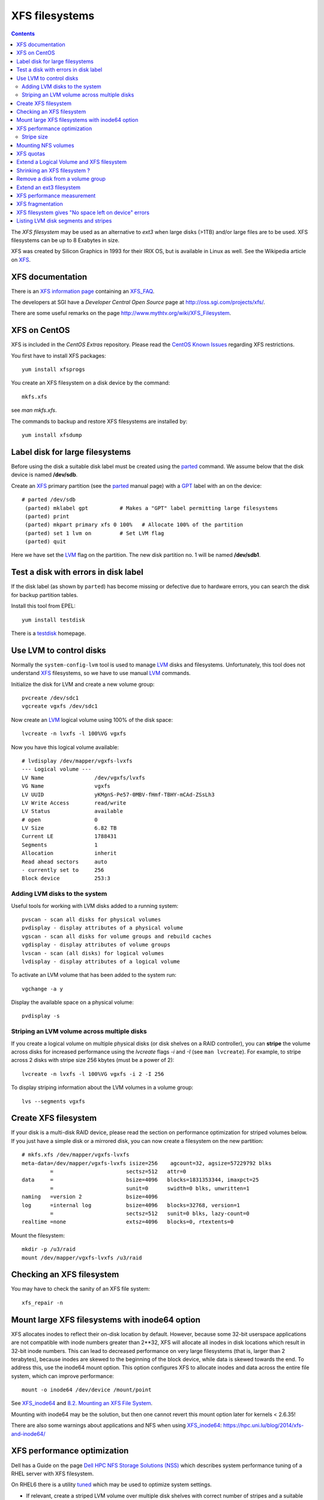 .. _XFS_filesystems:

===============
XFS filesystems
===============

.. Contents::

The *XFS filesystem* may be used as an alternative to *ext3* when large disks (>1TB) and/or large files are to be used.
XFS filesystems can be up to 8 Exabytes in size.

XFS was created by Silicon Graphics in 1993 for their IRIX OS, but is available in Linux as well.
See the Wikipedia article on `XFS <http://en.wikipedia.org/wiki/XFS>`_.

XFS documentation
============================

There is an `XFS information page <http://xfs.org/>`_ containing an XFS_FAQ_.

.. _XFS_FAQ: http://xfs.org/index.php/XFS_FAQ

The developers at SGI have a *Developer Central Open Source* page at http://oss.sgi.com/projects/xfs/.

There are some useful remarks on the page http://www.mythtv.org/wiki/XFS_Filesystem.

XFS on CentOS
============================

XFS is included in the *CentOS Extras* repository.
Please read the `CentOS Known Issues <http://wiki.centos.org/Manuals/ReleaseNotes/CentOS5.4#head-29511ff6659f6463d444feb92326ed2232fc8c08>`_ regarding XFS restrictions.

You first have to install XFS packages::

  yum install xfsprogs

You create an XFS filesystem on a disk device by the command::

  mkfs.xfs

see *man mkfs.xfs*.

The commands to backup and restore XFS filesystems are installed by::

  yum install xfsdump

Label disk for large filesystems
==========================================

Before using the disk a suitable disk label must be created using the parted_ command.
We assume below that the disk device is named **/dev/sdb**.

Create an XFS_ primary partition (see the parted_ manual page) with a GPT_ label with an on the device::

  # parted /dev/sdb
   (parted) mklabel gpt          # Makes a "GPT" label permitting large filesystems 
   (parted) print
   (parted) mkpart primary xfs 0 100%   # Allocate 100% of the partition
   (parted) set 1 lvm on         # Set LVM flag
   (parted) quit

Here we have set the LVM_ flag on the partition.
The new disk partition no. 1 will be named **/dev/sdb1**.

.. _parted: https://www.gnu.org/software/parted/manual/parted.html
.. _GPT: https://en.wikipedia.org/wiki/GUID_Partition_Table

Test a disk with errors in disk label
=======================================================

If the disk label (as shown by ``parted``) has become missing or defective due to hardware errors, you can search the disk for backup partition tables.

Install this tool from EPEL::

  yum install testdisk

There is a testdisk_ homepage.

.. _testdisk: https://www.cgsecurity.org/wiki/TestDisk

Use LVM to control disks
============================

Normally the ``system-config-lvm`` tool is used to manage LVM_ disks and filesystems.
Unfortunately, this tool does not understand XFS_ filesystems, so we have to use manual LVM_ commands.

.. _LVM: https://en.wikipedia.org/wiki/Logical_Volume_Manager_(Linux)

Initialize the disk for LVM and create a new volume group::

  pvcreate /dev/sdc1
  vgcreate vgxfs /dev/sdc1

Now create an LVM_ logical volume using 100% of the disk space::

  lvcreate -n lvxfs -l 100%VG vgxfs

Now you have this logical volume available::

  # lvdisplay /dev/mapper/vgxfs-lvxfs
  --- Logical volume ---
  LV Name                /dev/vgxfs/lvxfs
  VG Name                vgxfs
  LV UUID                yKMgnS-Pe57-0MBV-fHmf-TBHY-mCAd-ZSsLh3
  LV Write Access        read/write
  LV Status              available
  # open                 0
  LV Size                6.82 TB
  Current LE             1788431
  Segments               1
  Allocation             inherit
  Read ahead sectors     auto
  - currently set to     256
  Block device           253:3

Adding LVM disks to the system
------------------------------

Useful tools for working with LVM disks added to a running system::

  pvscan - scan all disks for physical volumes
  pvdisplay - display attributes of a physical volume
  vgscan - scan all disks for volume groups and rebuild caches
  vgdisplay - display attributes of volume groups
  lvscan - scan (all disks) for logical volumes
  lvdisplay - display attributes of a logical volume

To activate an LVM volume that has been added to the system run::

  vgchange -a y

Display the available space on a physical volume::

  pvdisplay -s

Striping an LVM volume across multiple disks
--------------------------------------------

If you create a logical volume on multiple physical disks (or disk shelves on a RAID controller),
you can **stripe** the volume across disks for increased performance using the *lvcreate* flags *-i* and *-I* (see ``man lvcreate``).
For example, to stripe across 2 disks with stripe size 256 kbytes (must be a power of 2)::

  lvcreate -n lvxfs -l 100%VG vgxfs -i 2 -I 256

To display striping information about the LVM volumes in a volume group::

  lvs --segments vgxfs 

Create XFS filesystem
============================

If your disk is a multi-disk RAID device, please read the section on performance optimization for striped volumes below.
If you just have a simple disk or a mirrored disk, you can now create a filesystem on the new partition:: 

  # mkfs.xfs /dev/mapper/vgxfs-lvxfs
  meta-data=/dev/mapper/vgxfs-lvxfs isize=256    agcount=32, agsize=57229792 blks
           =                       sectsz=512   attr=0
  data     =                       bsize=4096   blocks=1831353344, imaxpct=25
           =                       sunit=0      swidth=0 blks, unwritten=1
  naming   =version 2              bsize=4096
  log      =internal log           bsize=4096   blocks=32768, version=1
           =                       sectsz=512   sunit=0 blks, lazy-count=0
  realtime =none                   extsz=4096   blocks=0, rtextents=0

Mount the filesystem::

  mkdir -p /u3/raid
  mount /dev/mapper/vgxfs-lvxfs /u3/raid

Checking an XFS filesystem
============================

You may have to check the sanity of an XFS file system::

  xfs_repair -n

Mount large XFS filesystems with inode64 option
=======================================================

XFS allocates inodes to reflect their on-disk location by default. 
However, because some 32-bit userspace applications are not compatible with inode numbers greater than 2**32, XFS will allocate all inodes in disk locations which result in 32-bit inode numbers. 
This can lead to decreased performance on very large filesystems (that is, larger than 2 terabytes), because inodes are skewed to the beginning of the block device, while data is skewed towards the end.
To address this, use the inode64 mount option. This option configures XFS to allocate inodes and data across the entire file system, which can improve performance::

  mount -o inode64 /dev/device /mount/point

See XFS_inode64_ and `8.2. Mounting an XFS File System <https://access.redhat.com/documentation/en-US/Red_Hat_Enterprise_Linux/6/html/Storage_Administration_Guide/xfsmounting.html>`_.

Mounting with inode64 may be the solution, but then one cannot revert this mount option later for kernels < 2.6.35!

.. _XFS_inode64: http://xfs.org/index.php/XFS_FAQ#Q:_What_is_the_inode64_mount_option_for.3F

There are also some warnings about applications and NFS when using XFS_inode64_: https://hpc.uni.lu/blog/2014/xfs-and-inode64/

XFS performance optimization
============================

Dell has a Guide on the page `Dell HPC NFS Storage Solutions (NSS) <http://www.dell.com/us/enterprise/p/d/hpcc/storage-dell-nss.aspx>`_
which describes system performance tuning of a RHEL server with XFS filesystem.

On RHEL6 there is a utility `tuned <http://docs.redhat.com/docs/en-US/Red_Hat_Enterprise_Linux/6/html/Power_Management_Guide/Tuned.html>`_ which may be used to optimize system settings.

* If relevant, create a striped LVM volume over multiple disk shelves with correct number of stripes and a suitable stripesize, for example::

    lvcreate -n lvxfs -l 100%VG vgxfs -i 2 -I 4096

* Choose XFS stripe units consistent with the underlying disks, for example::

    mkfs.xfs -d su=256k,sw=20 /dev/mapper/vgxfs-lvxfs

See ``man mkfs.xfs`` about the *su,sw* parameters, and see below how to determine the stripe size.

Finally, check the filesystem parameters with::

  xfs_info /dev/mapper/vgxfs-lvxfs

Stripe size
-----------

The logical volume stripe size used by the HP *SmartArray* controllers may be viewed by the local script::

  /root/smartshow -l

Look for *Strip size* (which may vary), or identify somehow the correct PCI slot (for example, with ``lspci``) and do::

  /usr/sbin/hpacucli controller slot=4 logicaldrive all show detail

Mounting NFS volumes
============================

There are some articles on the net discussing performance tuning of the XFS filesystem:

* http://www.mythtv.org/wiki/Optimizing_Performance (see *Disabling File Access Time Logging*, *Changing Number of Log Buffers* and *XFS-Specific Tips*)
* `Filesystem performance tweaking with XFS on Linux <http://everything2.com/index.pl?node_id=1479435>`_

So it may be a good idea to disable file access time logging **noatime,nodiratime** 
and inrease the number of log buffers **logbufs=X** with the mount options in ``/etc/fstab``::

  /dev/mapper/vgxfs-lvxfs /u3/raid  xfs  defaults,quota,noatime,nodiratime,logbufs=8,nosuid,nodev  1 2

XFS quotas
============================

Quotas are administered differently in XFS, see the ``man xfs_quota`` section *QUOTA ADMINISTRATION*.
Quotas are enabled by default, provided the filesystem is mounted with the quotas option in ``/etc/fstab``::

  defaults,quota,...

The xfs_quota administrative commands require the -x *expert* flag.

To set the default user quotas to 100/120 GB on the /u2/raid disk use the -d flag::

  xfs_quota -x -c "limit bsoft=100g bhard=120g isoft=100000 ihard=120000 -d" /u2/raid

To set a specific user's quota::

  xfs_quota -x -c "limit bsoft=240g bhard=300g isoft=100000 ihard=120000 abild" /u2/raid

Note that a user's quota doesn't get updated until his files are modified.

To list the current disk quotas in "human" units::

  xfs_quota -x -c "report -h" /u2/raid


Extend a Logical Volume and XFS filesystem
=======================================================

To add additional disks to a logical volume the procedure is as follows.
We assume that a new disk ``/dev/sdc1`` is available.

Initialize the disk for LVM and add it to the volume group::

  pvcreate /dev/sdc1
  vgextend vgxfs /dev/sdc1

Now that the Volume Group has available free space, the easiest way to extend the Logical Volume and XFS filesystem is using the GUI::

  system-config-lvm

If you prefer to do this with manual commands, here is an example:
Add 80% of the newly added disk to the previously created Logical Volume::

  lvextend -l +80%FREE /dev/mapper/vgxfs-lvxfs

Use the flag ``lvextend -r`` to resize the filesystem automatically.

The XFS filesystem can now be extended to occupy all of the available disk space added above.
Assume that the XFS filesystem is mounted on ``/u3/raid``, then it is extended to occupy all available free disk space by::

  # xfs_growfs /u3/raid
  meta-data=/dev/mapper/vgxfs-lvxfs isize=256    agcount=32, agsize=28614880 blks
           =                       sectsz=512   attr=0
  data     =                       bsize=4096   blocks=915676160, imaxpct=25
           =                       sunit=0      swidth=0 blks, unwritten=1
  naming   =version 2              bsize=4096
  log      =internal               bsize=4096   blocks=32768, version=1
           =                       sectsz=512   sunit=0 blks, lazy-count=0
  realtime =none                   extsz=4096   blocks=0, rtextents=0
  data blocks changed from 915676160 to 1831352320

Shrinking an XFS filesystem ?
=======================================================

If you would like to shrink an XFS filesystem, this is **not possible** as explained in this XFS_FAQ_:
`Is there a way to make a XFS filesystem larger or smaller? <http://xfs.org/index.php/XFS_FAQ#Q:_Is_there_a_way_to_make_a_XFS_filesystem_larger_or_smaller.3F>`_.

Remove a disk from a volume group
=======================================================

If you want to remove a physical vole (disk) from a volume group, see 
`4.3. Volume Group Administration <https://access.redhat.com/documentation/en-US/Red_Hat_Enterprise_Linux/7/html/Logical_Volume_Manager_Administration/VG_admin.html>`_, 
section *4.3.7. Removing Physical Volumes from a Volume Group*.

For example, if you have 2 disks D and E in a volume group *vgtest*, migrate all data from disk D to disk E::

  pvmove /dev/sdd1 /dev/sde1

This operation may take several hours!

Make sure that disk D is actually empty (PV Status = available)::

  pvdisplay /dev/sdd1

Then remove the **empty disk** D from the volume group *vgtest*::

  vgreduce vgtest /dev/sdd1

Extend an ext3 filesystem
============================

Like an XFS filesystem, an *ext3* filesystem can also be extended on the fly.
First you must enlarge the logical volume as above.
Then you can extend the *ext3* filesystem to the available size of the partition::

  resize2fs -f /dev/VolGroup00/LogVol00 

An optional *size* parameter can also be specified, see the man-page.

XFS performance measurement
============================

We can measure the filesystem write performance by creating a file full of zeroes. 

Hardware config for this measurement:

* HP DL380 G5 server with a P800 Smart Array controller (512 MB RAM).
* MSA60 disk shelf with 12 SATA disks 750 GB in a RAID-6 configuration.

We run this command to create a file of size 10 GB::

  time dd if=/dev/zero of=temp bs=1024k count=10240

We obtain these timings from the ``dd`` command:

* **XFS** filesystem: 10737418240 bytes (11 GB) copied, 55.6954 seconds, **193 MB/s**
* **ext3** filesystem: 10737418240 bytes (11 GB) copied, 104.275 seconds, **103 MB/s**

XFS fragmentation
============================

There is some advice on `XFS fragmentation <http://www.mythtv.org/wiki/Optimizing_Performance#Combat_Fragmentation_2>`_.
For example the **allocsize** mount option may be useful.

Run the following command to determine how fragmented your filesystem is::

  xfs_db -c frag -r /dev/mapper/vgxfs-lvxfs

For files which are already heavily fragmented, the ``xfs_fsr`` command (from the xfsdump package) can be used to defragment individual files, or an entire filesystem::

  xfs_fsr /dev/mapper/vgxfs-lvxfs

XFS filesystem gives "No space left on device" errors
=======================================================

This error message may be given even when there is plenty of free disk space.
The reason is a problem with all inodes being located below 1 TB disk size, see 
`this thread <http://oss.sgi.com/archives/xfs/2009-01/msg01031.html>`_ 
and the `XFS FAQ on No space left <http://xfs.org/index.php/XFS_FAQ#Q:_Why_do_I_receive_No_space_left_on_device_after_xfs_growfs.3F>`_ 
and the XFS_FAQ_ on XFS_inode64_.

There is a Red Hat `Knowledge base <https://access.redhat.com/site/solutions/657283>`_ article about this.

Mounting with inode64 may be the solution, but then one cannot revert this mount option later for kernels < 2.6.35!

Listing LVM disk segments and stripes
=======================================================

There is a useful LVM summary page `cheat sheet on LVM using Linux <http://www.datadisk.org.uk/html_docs/redhat/rh_lvm.htm>`_.

To list the LVM logical volumes in one or more physical volumes::

  pvdisplay -m

where the *-m* flag means display the mapping of physical extents to logical volumes and logical extents.

To list the LVM disk segments used::

  pvs -v --segments

To list the number of disk segments, as well as the stripes of an LVM volume group use the *lvs* command::

  # lvs -v --segments vgxfs
  Using logical volume(s) on command line
  LV     VG    Attr       Start  SSize    #Str Type    Stripe  Chunk
  lvxfs2 vgxfs -wi-ao----     0    23.44t    4 striped 512.00k    0 
  lvxfs2 vgxfs -wi-ao---- 23.44t   12.84t    4 striped 512.00k    0 
  lvxfs2 vgxfs -wi-ao---- 36.27t    1.34t    4 striped 512.00k    0 
  lvxfs2 vgxfs -wi-ao---- 37.62t    1.45t    4 striped 512.00k    0 
  lvxfs3 vgxfs -wi-ao----     0     9.77t    1 linear       0     0 
  lvxfs4 vgxfs -wi-ao----     0     6.61t    1 linear       0     0 
  lvxfs4 vgxfs -wi-ao----  6.61t    1.20t    1 linear       0     0 
  lvxfs4 vgxfs -wi-ao----  7.81t    2.93t    1 linear       0     0 
  lvxfs4 vgxfs -wi-ao---- 10.74t 1000.00g    1 linear       0     0 
  lvxfs6 vgxfs -wi-ao----     0     4.88t    4 striped 512.00k    0 
  lvxfs7 vgxfs -wi-ao----     0     8.43t    1 linear       0     0 
  lvxfs7 vgxfs -wi-ao----  8.43t    2.31t    1 linear       0     0 

This example shows how many physical disk volume stripes are being used by the logical volumes.
